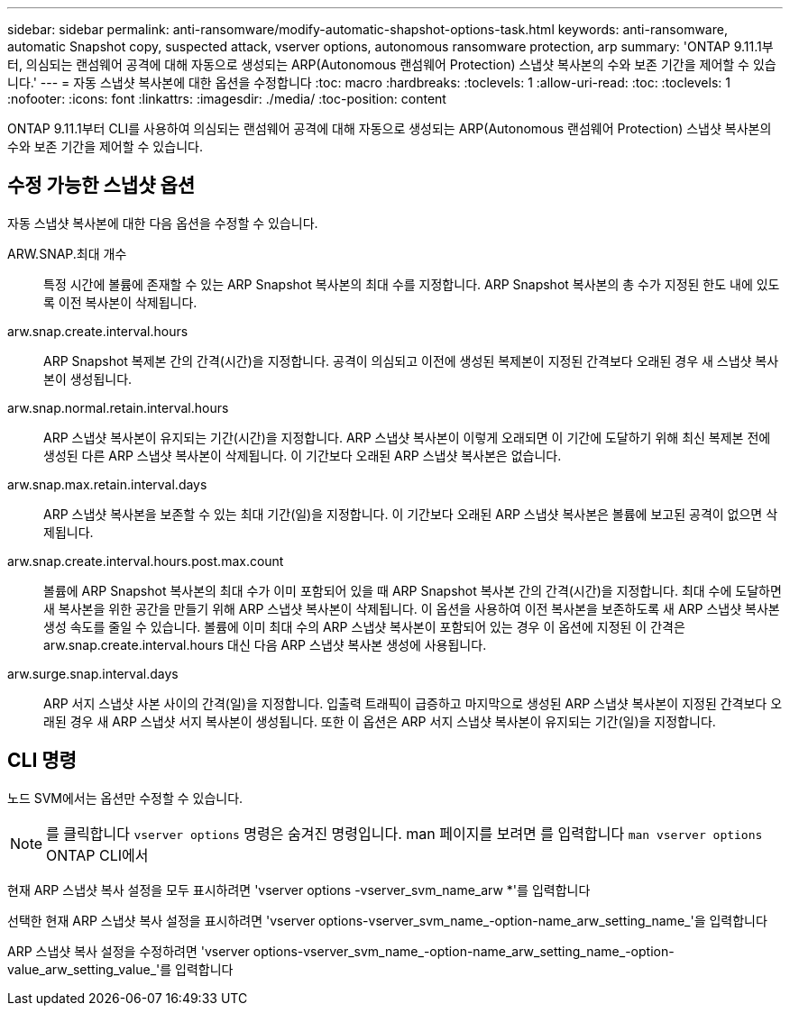 ---
sidebar: sidebar 
permalink: anti-ransomware/modify-automatic-shapshot-options-task.html 
keywords: anti-ransomware, automatic Snapshot copy, suspected attack, vserver options, autonomous ransomware protection, arp 
summary: 'ONTAP 9.11.1부터, 의심되는 랜섬웨어 공격에 대해 자동으로 생성되는 ARP(Autonomous 랜섬웨어 Protection) 스냅샷 복사본의 수와 보존 기간을 제어할 수 있습니다.' 
---
= 자동 스냅샷 복사본에 대한 옵션을 수정합니다
:toc: macro
:hardbreaks:
:toclevels: 1
:allow-uri-read: 
:toc: 
:toclevels: 1
:nofooter: 
:icons: font
:linkattrs: 
:imagesdir: ./media/
:toc-position: content


[role="lead"]
ONTAP 9.11.1부터 CLI를 사용하여 의심되는 랜섬웨어 공격에 대해 자동으로 생성되는 ARP(Autonomous 랜섬웨어 Protection) 스냅샷 복사본의 수와 보존 기간을 제어할 수 있습니다.



== 수정 가능한 스냅샷 옵션

자동 스냅샷 복사본에 대한 다음 옵션을 수정할 수 있습니다.

ARW.SNAP.최대 개수:: 특정 시간에 볼륨에 존재할 수 있는 ARP Snapshot 복사본의 최대 수를 지정합니다. ARP Snapshot 복사본의 총 수가 지정된 한도 내에 있도록 이전 복사본이 삭제됩니다.
arw.snap.create.interval.hours:: ARP Snapshot 복제본 간의 간격(시간)을 지정합니다. 공격이 의심되고 이전에 생성된 복제본이 지정된 간격보다 오래된 경우 새 스냅샷 복사본이 생성됩니다.
arw.snap.normal.retain.interval.hours:: ARP 스냅샷 복사본이 유지되는 기간(시간)을 지정합니다. ARP 스냅샷 복사본이 이렇게 오래되면 이 기간에 도달하기 위해 최신 복제본 전에 생성된 다른 ARP 스냅샷 복사본이 삭제됩니다. 이 기간보다 오래된 ARP 스냅샷 복사본은 없습니다.
arw.snap.max.retain.interval.days:: ARP 스냅샷 복사본을 보존할 수 있는 최대 기간(일)을 지정합니다. 이 기간보다 오래된 ARP 스냅샷 복사본은 볼륨에 보고된 공격이 없으면 삭제됩니다.
arw.snap.create.interval.hours.post.max.count:: 볼륨에 ARP Snapshot 복사본의 최대 수가 이미 포함되어 있을 때 ARP Snapshot 복사본 간의 간격(시간)을 지정합니다. 최대 수에 도달하면 새 복사본을 위한 공간을 만들기 위해 ARP 스냅샷 복사본이 삭제됩니다. 이 옵션을 사용하여 이전 복사본을 보존하도록 새 ARP 스냅샷 복사본 생성 속도를 줄일 수 있습니다. 볼륨에 이미 최대 수의 ARP 스냅샷 복사본이 포함되어 있는 경우 이 옵션에 지정된 이 간격은 arw.snap.create.interval.hours 대신 다음 ARP 스냅샷 복사본 생성에 사용됩니다.
arw.surge.snap.interval.days:: ARP 서지 스냅샷 사본 사이의 간격(일)을 지정합니다. 입출력 트래픽이 급증하고 마지막으로 생성된 ARP 스냅샷 복사본이 지정된 간격보다 오래된 경우 새 ARP 스냅샷 서지 복사본이 생성됩니다. 또한 이 옵션은 ARP 서지 스냅샷 복사본이 유지되는 기간(일)을 지정합니다.




== CLI 명령

노드 SVM에서는 옵션만 수정할 수 있습니다.


NOTE: 를 클릭합니다 `vserver options` 명령은 숨겨진 명령입니다. man 페이지를 보려면 를 입력합니다 `man vserver options` ONTAP CLI에서

현재 ARP 스냅샷 복사 설정을 모두 표시하려면 'vserver options -vserver_svm_name_arw *'를 입력합니다

선택한 현재 ARP 스냅샷 복사 설정을 표시하려면 'vserver options-vserver_svm_name_-option-name_arw_setting_name_'을 입력합니다

ARP 스냅샷 복사 설정을 수정하려면 'vserver options-vserver_svm_name_-option-name_arw_setting_name_-option-value_arw_setting_value_'를 입력합니다
